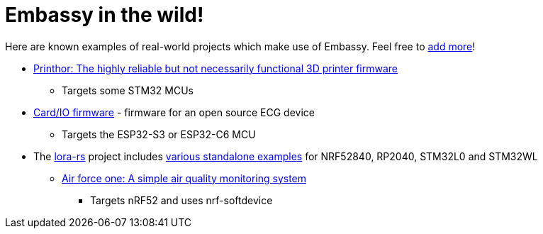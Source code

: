 = Embassy in the wild!

Here are known examples of real-world projects which make use of Embassy. Feel free to link:https://github.com/embassy-rs/embassy/blob/main/docs/modules/ROOT/pages/embassy_in_the_wild.adoc[add more]!

* link:https://github.com/cbruiz/printhor/[Printhor: The highly reliable but not necessarily functional 3D printer firmware]
** Targets some STM32 MCUs
* link:https://github.com/card-io-ecg/card-io-fw[Card/IO firmware] - firmware for an open source ECG device
** Targets the ESP32-S3 or ESP32-C6 MCU
* The link:https://github.com/lora-rs/lora-rs[lora-rs] project includes link:https://github.com/lora-rs/lora-rs/tree/main/examples/stm32l0/src/bin[various standalone examples] for NRF52840, RP2040, STM32L0 and STM32WL
** link:https://github.com/matoushybl/air-force-one[Air force one: A simple air quality monitoring system]
*** Targets nRF52 and uses nrf-softdevice
